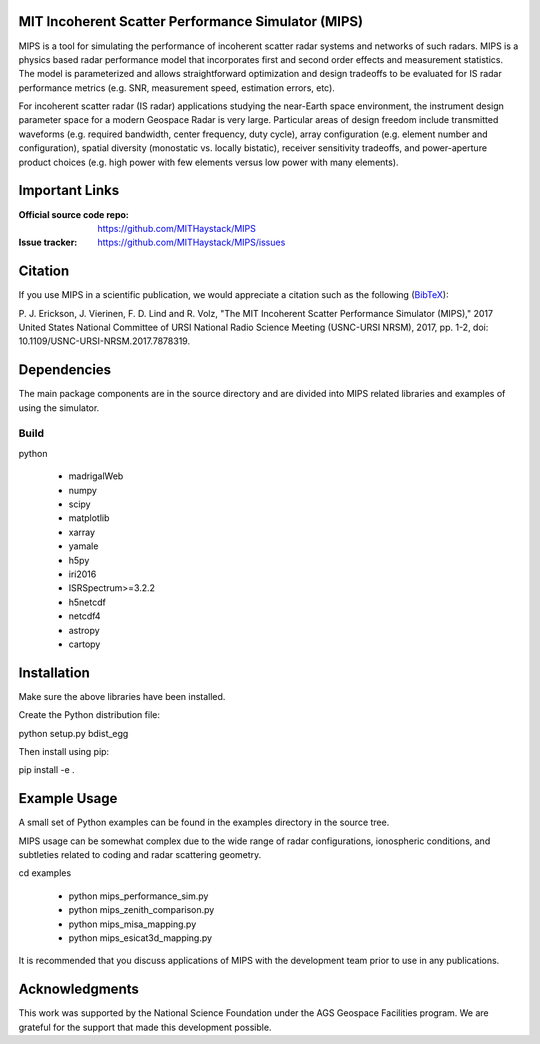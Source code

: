 .. -*- mode: rst -*-

MIT Incoherent Scatter Performance Simulator (MIPS)
===================================================


MIPS is a tool for simulating the performance of incoherent scatter radar
systems and networks of such radars. MIPS is a physics
based radar performance model that incorporates first and second order effects
and measurement statistics. The model is parameterized and allows
straightforward optimization and design tradeoffs to be evaluated for IS radar
performance metrics (e.g. SNR, measurement speed, estimation errors, etc).

For incoherent scatter radar (IS radar) applications studying the near-Earth space
environment, the instrument design parameter space for a modern Geospace
Radar is very large. Particular areas of design freedom include transmitted
waveforms (e.g. required bandwidth, center frequency, duty cycle), array
configuration (e.g. element number and configuration), spatial diversity
(monostatic vs. locally bistatic), receiver sensitivity tradeoffs, and power-aperture
product choices (e.g. high power with few elements versus low power with many
elements).

Important Links
===============

:Official source code repo: https://github.com/MITHaystack/MIPS
:Issue tracker: https://github.com/MITHaystack/MIPS/issues


Citation
========

If you use MIPS in a scientific publication, we would appreciate a citation such as the following (BibTeX_):

P. J. Erickson, J. Vierinen, F. D. Lind and R. Volz, "The MIT Incoherent Scatter Performance Simulator (MIPS)," 2017 United States National Committee of URSI National Radio Science Meeting
(USNC-URSI NRSM), 2017, pp. 1-2, doi: 10.1109/USNC-URSI-NRSM.2017.7878319.

.. _BibTeX: bibtex.bib


Dependencies
============

The main package components are in the source directory and are divided into MIPS
related libraries and examples of using the simulator.

Build
-----

python

  * madrigalWeb
  * numpy
  * scipy
  * matplotlib
  * xarray
  * yamale
  * h5py
  * iri2016
  * ISRSpectrum>=3.2.2
  * h5netcdf
  * netcdf4
  * astropy
  * cartopy

Installation
============

Make sure the above libraries have been installed.

Create the Python distribution file:

python setup.py bdist_egg

Then install using pip:

pip install -e .


Example Usage
=============

A small set of Python examples can be found in the examples directory in the source tree.

MIPS usage can be somewhat complex due to the wide range of radar configurations,
ionospheric conditions, and subtleties related to coding and radar scattering
geometry.

cd examples

   * python mips_performance_sim.py
   * python mips_zenith_comparison.py
   * python mips_misa_mapping.py
   * python mips_esicat3d_mapping.py

It is recommended that you discuss applications of MIPS with the development team
prior to use in any publications.


Acknowledgments
===============

This work was supported by the National Science Foundation under the AGS Geospace
Facilities program. We are grateful for the support that made this development
possible.
